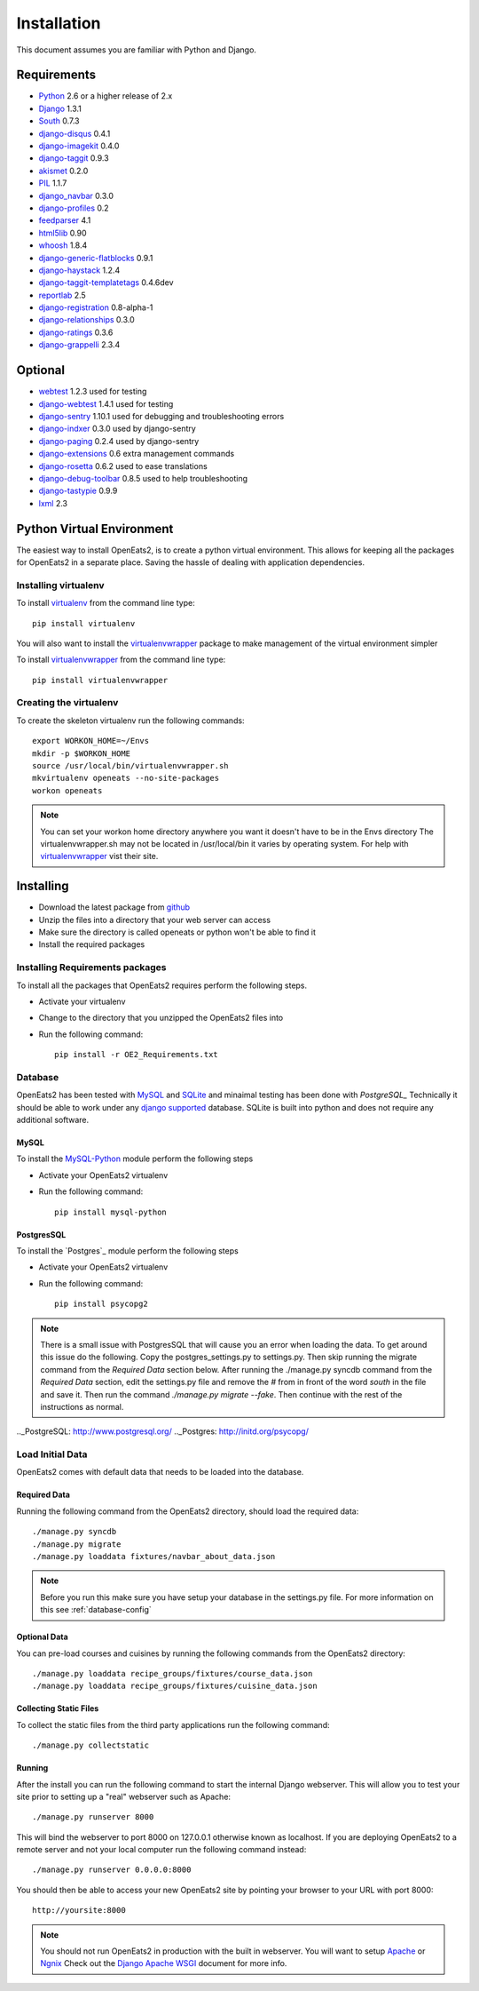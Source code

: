 ############
Installation
############
This document assumes you are familiar with Python and Django.

************
Requirements
************
* `Python`_ 2.6 or a higher release of 2.x
* `Django`_ 1.3.1
* `South`_ 0.7.3
* `django-disqus`_ 0.4.1
* `django-imagekit`_ 0.4.0
* `django-taggit`_ 0.9.3
* `akismet`_ 0.2.0
* `PIL`_ 1.1.7
* `django_navbar`_ 0.3.0
* `django-profiles`_ 0.2
* `feedparser`_ 4.1
* `html5lib`_ 0.90
* `whoosh`_ 1.8.4
* `django-generic-flatblocks`_ 0.9.1
* `django-haystack`_ 1.2.4
* `django-taggit-templatetags`_ 0.4.6dev
* `reportlab`_ 2.5
* `django-registration`_ 0.8-alpha-1
* `django-relationships`_ 0.3.0
* `django-ratings`_ 0.3.6
* `django-grappelli`_ 2.3.4

************
Optional
************
* `webtest`_ 1.2.3 used for testing
* `django-webtest`_ 1.4.1 used for testing
* `django-sentry`_ 1.10.1 used for debugging and troubleshooting errors
* `django-indxer`_ 0.3.0 used by django-sentry
* `django-paging`_ 0.2.4 used by django-sentry
* `django-extensions`_ 0.6 extra management commands
* `django-rosetta`_ 0.6.2 used to ease translations
* `django-debug-toolbar`_ 0.8.5 used to help troubleshooting
* `django-tastypie`_ 0.9.9
* `lxml`_ 2.3

.. _Python: http://www.python.org
.. _Django: http://www.djangoproject.com
.. _PIL: http://www.pythonware.com/products/pil/
.. _South: http://south.aeracode.org/
.. _django-disqus: https://github.com/arthurk/django-disqus
.. _django-imagekit: https://github.com/jdriscoll/django-imagekit/
.. _django-taggit: https://github.com/alex/django-taggit/
.. _akismet: http://pypi.python.org/pypi/akismet/0.2.0
.. _django_navbar: http://code.google.com/p/django-navbar/
.. _django-profiles: https://bitbucket.org/ubernostrum/django-profiles/wiki/Home
.. _feedparser: http://www.feedparser.org/
.. _html5lib: http://code.google.com/p/html5lib/
.. _whoosh: https://bitbucket.org/mchaput/whoosh/wiki/Home
.. _django-generic-flatblocks: https://github.com/bartTC/django-generic-flatblocks/tree
.. _django-haystack: http://haystacksearch.org/
.. _django-taggit-templatetags: https://github.com/feuervogel/django-taggit-templatetags
.. _reportlab: http://www.reportlab.com/software/opensource/
.. _django-registration: https://bitbucket.org/ubernostrum/django-registration/downloads/django-registration-0.8-alpha-1.tar.gz
.. _django-relationships: https://github.com/coleifer/django-relationships/tarball/4b56427b78ea5313b5a30cff51251bcf7712df4c
.. _django-ratings: https://github.com/dcramer/django-ratings/tarball/3c31fac17a8a1b53628101e7addb8f5db7d775fe
.. _webtest: http://pypi.python.org/pypi/WebTest/0.9
.. _django-webtest: http://pypi.python.org/pypi/django-webtest
.. _django-sentry: https://github.com/dcramer/django-sentry
.. _django-indxer: http://pypi.python.org/pypi/django-indexer/0.2
.. _django-paging: http://pypi.python.org/pypi/django-paging/0.2.2
.. _django-extensions: http://pypi.python.org/pypi/django-extensions/0.6
.. _django-rosetta: http://code.google.com/p/django-rosetta/
.. _django-debug-toolbar: http://pypi.python.org/pypi/django-debug-toolbar/0.8.4
.. _django-grappelli: http://code.google.com/p/django-grappelli/
.. _django-tastypie: http://readthedocs.org/docs/django-tastypie/en/v0.9.9/
.. _lxml: http://lxml.de/

***************************
Python Virtual Environment
***************************
The easiest way to install OpenEats2, is to create a python virtual environment.  This allows for
keeping all the packages for OpenEats2 in a separate place.  Saving the hassle of dealing with application dependencies.


Installing virtualenv
=======================

To install `virtualenv`_ from the command line type::

    pip install virtualenv

You will also want to install the `virtualenvwrapper`_ package to make management of the virtual environment simpler

To install `virtualenvwrapper`_  from the command line type::

    pip install virtualenvwrapper

.. _virtualenv-label:

Creating the virtualenv
========================

To create the skeleton virtualenv run the following commands::

    export WORKON_HOME=~/Envs
    mkdir -p $WORKON_HOME
    source /usr/local/bin/virtualenvwrapper.sh
    mkvirtualenv openeats --no-site-packages
    workon openeats

.. note:: You can set your workon home directory anywhere you want it doesn't have to be in the Envs directory
          The virtualenvwrapper.sh may not be located in /usr/local/bin it varies by operating system.  For help
          with `virtualenvwrapper`_ vist their site.

.. _virtualenv: http://pypi.python.org/pypi/virtualenv
.. _virtualenvwrapper: http://www.doughellmann.com/docs/virtualenvwrapper/

***************************
Installing
***************************

* Download the latest package from `github`_
* Unzip the files into a directory that your web server can access
* Make sure the directory is called openeats or python won't be able to find it
* Install the required packages

.. _github: https://github.com/qgriffith/OpenEats


.. _requirements:

Installing Requirements packages
================================
To install all the packages that OpenEats2 requires perform the following steps.

* Activate your virtualenv
* Change to the directory that you unzipped the OpenEats2 files into
* Run the following command::

    pip install -r OE2_Requirements.txt

Database
=========
OpenEats2 has been tested with `MySQL`_ and `SQLite`_ and minaimal testing has been done with `PostgreSQL_`  Technically it should be able to work under
any `django supported`_ database.  SQLite is built into python and does not require any additional software.


MySQL
------

To install the `MySQL-Python`_ module perform the following steps

* Activate your OpenEats2 virtualenv
* Run the following command::

    pip install mysql-python


PostgresSQL
------------

To install the `Postgres`_ module perform the following steps

* Activate your OpenEats2 virtualenv
* Run the following command::

    pip install psycopg2

.. note::
    There is a small issue with PostgresSQL that will cause you an error when loading the data.  To get around this issue
    do the following. Copy the postgres_settings.py to settings.py.  Then skip running the migrate command from the *Required
    Data* section below.  After running the ./manage.py syncdb command from the *Required Data* section, edit the settings.py
    file and remove the *#* from in front of the word *south* in the file and save it.  Then run the command *./manage.py migrate
    --fake*. Then continue with the rest of the instructions as normal.

.. _MySQL-Python: https://sourceforge.net/projects/mysql-python/
.. _MySQL: http://www.mysql.com
.. _SQLite: http://www.sqlite.org/
.. _django supported: https://docs.djangoproject.com/en/1.2/ref/databases/
.._PostgreSQL: http://www.postgresql.org/
.._Postgres: http://initd.org/psycopg/

Load Initial Data
==================

OpenEats2 comes with default data that needs to be loaded into the database.

Required Data
--------------

Running the following command from the OpenEats2 directory, should load the required data::

    ./manage.py syncdb
    ./manage.py migrate
    ./manage.py loaddata fixtures/navbar_about_data.json

.. note:: Before you run this make sure you have setup your database in the settings.py file.
          For more information on this see :ref:`database-config`

Optional Data
--------------

You can pre-load courses and cuisines by running the following commands from the OpenEats2 directory::

    ./manage.py loaddata recipe_groups/fixtures/course_data.json
    ./manage.py loaddata recipe_groups/fixtures/cuisine_data.json
    

Collecting Static Files
------------------------
To collect the static files from the third party applications run the following command::

    ./manage.py collectstatic

Running
-------
After the install you can run the following command to start the internal Django webserver.  This will allow you to
test your site prior to setting up a "real" webserver such as Apache::

    ./manage.py runserver 8000


This will bind the webserver to port 8000 on 127.0.0.1 otherwise known as localhost.  If you are deploying OpenEats2 to
a remote server and not your local computer run the following command instead::

    ./manage.py runserver 0.0.0.0:8000

You should then be able to access your new OpenEats2 site by pointing your browser to your URL with port 8000::

    http://yoursite:8000

.. note::  You should not run OpenEats2 in production with the built in webserver.  You will want to setup `Apache`_ or
           `Ngnix`_ Check out the `Django Apache WSGI`_ document for more info.

.. _Apache: http://www.apache.org
.. _Ngnix: http://nginx.org/
.. _Django Apache WSGI: https://docs.djangoproject.com/en/1.2/howto/deployment/modwsgi/

